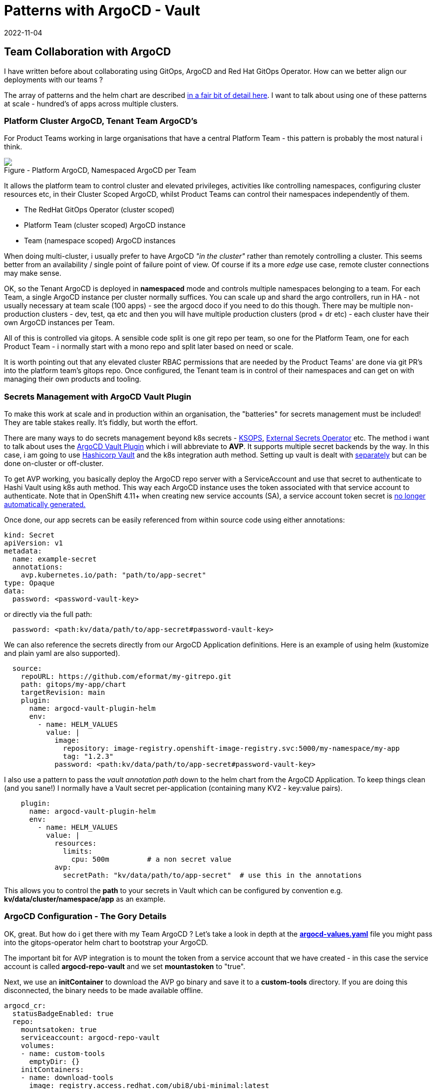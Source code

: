 = Patterns with ArgoCD - Vault
2022-11-04
:jbake-type: post
:jbake-tags: argocd, gitops, patterns, vault, security
:jbake-status: published

== Team Collaboration with ArgoCD

I have written before about collaborating using GitOps, ArgoCD and Red Hat GitOps Operator. How can we better align our deployments with our teams ?

The array of patterns and the helm chart are described https://github.com/redhat-cop/helm-charts/blob/master/charts/gitops-operator/TEAM_DOCS.md[in a fair bit of detail here]. I want to talk about using one of these patterns at scale - hundred's of apps across multiple clusters.

=== Platform Cluster ArgoCD, Tenant Team ArgoCD's

For Product Teams working in large organisations that have a central Platform Team - this pattern is probably the most natural i think.

++++
<div id="lightbox"></div>
<div class="imageblock id="sre-cluster-argo-team-namespaced">
  <img src="/2022/11/sre-cluster-argo-team-namespaced.png" class="zoom">
  <div class="title">Figure - Platform ArgoCD, Namespaced ArgoCD per Team</div>
</div>
++++

It allows the platform team to control cluster and elevated privileges, activities like controlling namespaces, configuring cluster resources etc, in their Cluster Scoped ArgoCD, whilst Product Teams can control their namespaces independently of them.

- The RedHat GitOps Operator (cluster scoped)
- Platform Team (cluster scoped) ArgoCD instance
- Team (namespace scoped) ArgoCD instances

When doing multi-cluster, i usually prefer to have ArgoCD _"in the cluster"_ rather than remotely controlling a cluster. This seems better from an availability / single point of failure point of view. Of course if its a more _edge_ use case, remote cluster connections may make sense.

OK, so the Tenant ArgoCD is deployed in *namespaced* mode and controls multiple namespaces belonging to a team. For each Team, a single ArgoCD instance per cluster normally suffices. You can scale up and shard the argo controllers, run in HA - not usually necessary at team scale (100 apps) - see the argocd doco if you need to do this though. There may be multiple non-production clusters - dev, test, qa etc and then you will have multiple production clusters (prod + dr etc) - each cluster have their own ArgoCD instances per Team.

All of this is controlled via gitops. A sensible code split is one git repo per team, so one for the Platform Team, one for each Product Team - i normally start with a mono repo and split later based on need or scale.

It is worth pointing out that any elevated cluster RBAC permissions that are needed by the Product Teams' are done via git PR's into the platform team's gitops repo. Once configured, the Tenant team is in control of their namespaces and can get on with managing their own products and tooling.

=== Secrets Management with ArgoCD Vault Plugin

To make this work at scale and in production within an organisation, the "batteries" for secrets management must be included! They are table stakes really. It's fiddly, but worth the effort.

There are many ways to do secrets management beyond k8s secrets - https://cloud.redhat.com/blog/a-guide-to-gitops-and-secret-management-with-argocd-operator-and-sops[KSOPS], https://external-secrets.io[External Secrets Operator] etc. The method i want to talk about uses the https://argocd-vault-plugin.readthedocs.io/en/stable/backends/[ArgoCD Vault Plugin] which i will abbreviate to *AVP*. It supports multiple secret backends by the way. In this case, i am going to use https://developer.hashicorp.com/vault/docs/auth/kubernetes[Hashicorp Vault] and the k8s integration auth method. Setting up vault is dealt with https://eformat.github.io/vault-quickstart/[separately] but can be done on-cluster or off-cluster.

To get AVP working, you basically deploy the ArgoCD repo server with a ServiceAccount and use that secret to authenticate to Hashi Vault using k8s auth method. This way each ArgoCD instance uses the token associated with that service account to authenticate. Note that in OpenShift 4.11+ when creating new service accounts (SA), a service account token secret is https://docs.openshift.com/container-platform/4.11/nodes/pods/nodes-pods-secrets.html#nodes-pods-secrets-creating-sa_nodes-pods-secrets[no longer automatically generated.]

Once done, our app secrets can be easily referenced from within source code using either annotations:

[source,yaml,options="wrap"]
----
kind: Secret
apiVersion: v1
metadata:
  name: example-secret
  annotations:
    avp.kubernetes.io/path: "path/to/app-secret"
type: Opaque
data:
  password: <password-vault-key>
----

or directly via the full path:

[source,yaml,options="wrap"]
----
  password: <path:kv/data/path/to/app-secret#password-vault-key>
----

We can also reference the secrets directly from our ArgoCD Application definitions. Here is an example of using helm (kustomize and plain yaml are also supported).

[source,yaml,options="wrap"]
----
  source:
    repoURL: https://github.com/eformat/my-gitrepo.git
    path: gitops/my-app/chart
    targetRevision: main
    plugin:
      name: argocd-vault-plugin-helm
      env:
        - name: HELM_VALUES
          value: |
            image:
              repository: image-registry.openshift-image-registry.svc:5000/my-namespace/my-app
              tag: "1.2.3"
            password: <path:kv/data/path/to/app-secret#password-vault-key>
----

I also use a pattern to pass the _vault annotation path_ down to the helm chart from the ArgoCD Application. To keep things clean (and you sane!) I normally have a Vault secret per-application (containing many KV2 - key:value pairs).

[source,yaml,options="wrap"]
----
    plugin:
      name: argocd-vault-plugin-helm
      env:
        - name: HELM_VALUES
          value: |
            resources:
              limits:
                cpu: 500m         # a non secret value
            avp:
              secretPath: "kv/data/path/to/app-secret"  # use this in the annotations
----

This allows you to control the *path* to your secrets in Vault which can be configured by convention e.g.  *kv/data/cluster/namespace/app* as an example.

=== ArgoCD Configuration - The Gory Details

OK, great. But how do i get there with my Team ArgoCD ? Let's take a look in depth at the https://github.com/redhat-cop/helm-charts/blob/master/charts/gitops-operator/values.yaml[*argocd-values.yaml*] file you might pass into the gitops-operator helm chart to bootstrap your ArgoCD.

The important bit for AVP integration is to mount the token from a service account that we have created - in this case the service account is called *argocd-repo-vault* and we set *mountastoken* to "true".

Next, we use an *initContainer* to download the AVP go binary and save it to a *custom-tools* directory. If you are doing this disconnected, the binary needs to be made available offline.

[source,yaml,options="wrap"]
----
argocd_cr:
  statusBadgeEnabled: true
  repo:
    mountsatoken: true
    serviceaccount: argocd-repo-vault
    volumes:
    - name: custom-tools
      emptyDir: {}
    initContainers:
    - name: download-tools
      image: registry.access.redhat.com/ubi8/ubi-minimal:latest
      command: [sh, -c]
      env:
        - name: AVP_VERSION
          value: "1.11.0"
      args:
        - >-
          curl -Lo /tmp/argocd-vault-plugin https://github.com/argoproj-labs/argocd-vault-plugin/releases/download/v\${AVP_VERSION}/argocd-vault-plugin_\${AVP_VERSION}_linux_amd64 && chmod +x /tmp/argocd-vault-plugin && mv /tmp/argocd-vault-plugin /custom-tools/
      volumeMounts:
      - mountPath: /custom-tools
        name: custom-tools
    volumeMounts:
    - mountPath: /usr/local/bin/argocd-vault-plugin
      name: custom-tools
      subPath: argocd-vault-plugin
----

We need to create the _glue_ between our ArgoCD Applications' and how they call/use the AVP binary. This is done using the *configManagementPlugins* stanza. Note we use three methods, one for plain YAML, one for helm charts, one for kustomize. The plugin *name:* is what we reference from our ArgoCD Application.

[source,yaml,options="wrap"]
----
  configManagementPlugins: |
    - name: argocd-vault-plugin
      generate:
        command: ["sh", "-c"]
        args: ["argocd-vault-plugin -s team-ci-cd:team-avp-credentials generate ./"]
    - name: argocd-vault-plugin-helm
      init:
        command: [sh, -c]
        args: ["helm dependency build"]
      generate:
        command: ["bash", "-c"]
        args: ['helm template "$ARGOCD_APP_NAME" -n "$ARGOCD_APP_NAMESPACE" -f <(echo "$ARGOCD_ENV_HELM_VALUES") . | argocd-vault-plugin generate -s team-ci-cd:team-avp-credentials -']
    - name: argocd-vault-plugin-kustomize
      generate:
        command: ["sh", "-c"]
        args: ["kustomize build . | argocd-vault-plugin -s team-ci-cd:team-avp-credentials generate -"]
----

We make use of environment variables set within the AVP plugin for helm so that the namespace and helm values from the ArgoCD Application are set correctly. See the https://argocd-vault-plugin.readthedocs.io/en/stable/usage/[AVP documentation] for full details of usage.

One thing to note, is the *team-ci-cd:team-avp-credentials* secret. This specifies _how_ the AVP binary connects and authenticates to Hashi Vault. It is a secret that you need to set up. An example as follows for a simple hashi vault in-cluster deployment:

[source,bash,options="wrap"]
----
export AVP_TYPE=vault
export VAULT_ADDR=https://vault-active.hashicorp.svc:8200   # vault url
export AVP_AUTH_TYPE=k8s                              # kubernetes auth
export AVP_K8S_ROLE=argocd-repo-vault                 # vault role (service account name)
export VAULT_SKIP_VERIFY=true
export AVP_MOUNT_PATH=auth/$BASE_DOMAIN-$PROJECT_NAME

cat <<EOF | oc apply -n ${PROJECT_NAME} -f-
---
apiVersion: v1
stringData:
  VAULT_ADDR: "${VAULT_ADDR}"
  VAULT_SKIP_VERIFY: "${VAULT_SKIP_VERIFY}"
  AVP_AUTH_TYPE: "${AVP_AUTH_TYPE}"
  AVP_K8S_ROLE: "${AVP_K8S_ROLE}"
  AVP_TYPE: "${AVP_TYPE}"
  AVP_K8S_MOUNT_PATH: "${AVP_MOUNT_PATH}"
kind: Secret
metadata:
  name: team-avp-credentials
  namespace: ${PROJECT_NAME}
type: Opaque
EOF
----

I am leaving out the gory details of Vault/ACL setup which are documented https://eformat.github.io/vault-quickstart/[elsewhere], however to create the auth secret in vault from the *argocd-repo-vault* ServiceAccount token, i use this shell script:

[source,bash,options="wrap"]
----
export SA_TOKEN=$(oc -n ${PROJECT_NAME} get sa/${APP_NAME} -o yaml | grep ${APP_NAME}-token | awk '{print $3}')
export SA_JWT_TOKEN=$(oc -n ${PROJECT_NAME} get secret $SA_TOKEN -o jsonpath="{.data.token}" | base64 --decode; echo)
export SA_CA_CRT=$(oc -n ${PROJECT_NAME} get secret $SA_TOKEN -o jsonpath="{.data['ca\.crt']}" | base64 --decode; echo)

vault write auth/$BASE_DOMAIN-${PROJECT_NAME}/config \
  token_reviewer_jwt="$SA_JWT_TOKEN" \
  kubernetes_host="$(oc whoami --show-server)" \
  kubernetes_ca_cert="$SA_CA_CRT"
----

=== Why Do All of This ?

The benefit of all this gory configuration stuff:

- we can now store secrets safely in a backend vault at enterprise scale
- we have all of our ArgoCD's use these secrets consistently with gitops in a multi-tenanted manner
- we keep secrets values out of our source code
- we can control all of this with gitops

It also means that the platform an product teams, can manage secrets in a safely consistent manner - but separately i.e. each team manages their own secrets and space in vault. This method also works if you are using the enterprise Hashi vault that uses *namespaces* - you can just set the env.var into your ArgoCD Application like so.

[source,yaml,options="wrap"]
----
    plugin:
      name: argocd-vault-plugin-kustomize
      env:
        - name: VAULT_NAMESPACE
          value: "my-team-apps"
----

Tenant team's are now fully in control of their namespaces and secrets and can get on with managing their own applications, products and tools !
